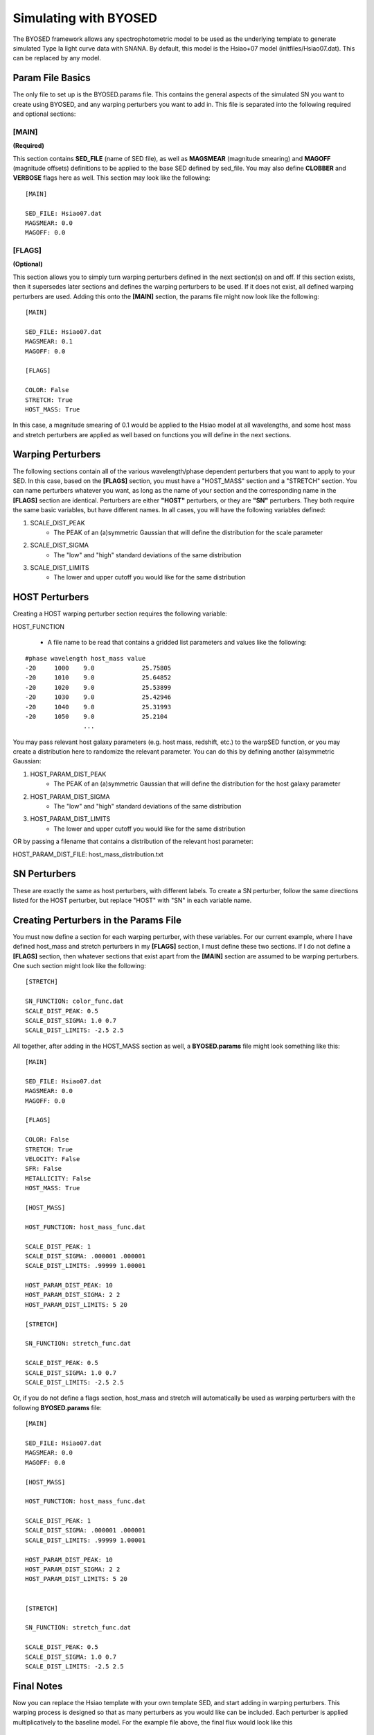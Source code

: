 ***********************
Simulating with BYOSED
***********************


The BYOSED framework allows any spectrophotometric model to be used
as the underlying template to generate simulated Type Ia light curve data
with SNANA. By default, this model is the Hsiao+07 model (initfiles/Hsiao07.dat).
This can be replaced by any model.


Param File Basics
=================

The only file to set up is the BYOSED.params file. This contains the general aspects
of the simulated SN you want to create using BYOSED, and any warping perturbers you
want to add in. This file is separated into the following required and optional sections:

[MAIN]
------
**(Required)**

This section contains **SED_FILE** (name of SED file), as well as **MAGSMEAR** (magnitude 
smearing) and **MAGOFF** (magnitude offsets) definitions to be applied to the base SED defined by
sed_file. You may also define **CLOBBER** and **VERBOSE** flags here as well. This section may look
like the following:

::
	
	[MAIN]

	SED_FILE: Hsiao07.dat
	MAGSMEAR: 0.0
	MAGOFF: 0.0


[FLAGS]
-------
**(Optional)**

This section allows you to simply turn warping perturbers defined in the next section(s) on and off. If
this section exists, then it supersedes later sections and defines the warping perturbers to be used. 
If it does not exist, all defined warping perturbers are used. Adding this onto the **[MAIN]** section,
the params file might now look like the following:

::

	[MAIN]

	SED_FILE: Hsiao07.dat
	MAGSMEAR: 0.1
	MAGOFF: 0.0

	[FLAGS]

	COLOR: False
	STRETCH: True
	HOST_MASS: True


In this case, a magnitude smearing of 0.1 would be applied to the Hsiao model at all wavelengths,
and some host mass and stretch perturbers are applied as well based on functions you will 
define in the next sections. 

Warping Perturbers
===============

The following sections contain all of the various wavelength/phase dependent perturbers that you want
to apply to your SED. In this case, based on the **[FLAGS]** section, you must have a "HOST_MASS" section
and a "STRETCH" section. You can name perturbers whatever you want, as long as the name of your section and the corresponding
name in the **[FLAGS]** section are identical. Perturbers are either **"HOST"** perturbers, or they are **"SN"** perturbers.
They both require the same basic variables, but have different names. In all cases, you will have the following variables
defined:

1. SCALE_DIST_PEAK
	* The PEAK of an (a)symmetric Gaussian that will define the distribution for the scale parameter
2. SCALE_DIST_SIGMA
  	* The "low" and "high" standard deviations of the same distribution
3. SCALE_DIST_LIMITS
  	* The lower and upper cutoff you would like for the same distribution 

HOST Perturbers
============

Creating a HOST warping perturber section requires the following
variable:

HOST_FUNCTION

  * A file name to be read that contains a gridded list parameters and values like the following:

::

	#phase wavelength host_mass value
	-20 	1000 	9.0		25.75805 
	-20 	1010 	9.0		25.64852
	-20 	1020 	9.0		25.53899
	-20 	1030 	9.0		25.42946
	-20 	1040 	9.0		25.31993
	-20 	1050 	9.0		25.2104
	     		...

You may pass relevant host galaxy parameters (e.g. host mass, redshift, etc.) to the warpSED function,
or you may create a distribution here to randomize the relevant parameter. You can do this by 
defining another (a)symmetric Gaussian:

1. HOST_PARAM_DIST_PEAK
	* The PEAK of an (a)symmetric Gaussian that will define the distribution for the host galaxy parameter
2. HOST_PARAM_DIST_SIGMA
	* The "low" and "high" standard deviations of the same distribution
3. HOST_PARAM_DIST_LIMITS
	* The lower and upper cutoff you would like for the same distribution 

OR by passing a filename that contains a distribution of the relevant host parameter:

HOST_PARAM_DIST_FILE: host_mass_distribution.txt

SN Perturbers
==========

These are exactly the same as host perturbers, with different labels. To create a SN perturber, follow
the same directions listed for the HOST perturber, but replace "HOST" with "SN" in each variable name. 


Creating Perturbers in the Params File
===================================

You must now define a section for each warping perturber, with these variables. For our current example,
where I have defined host_mass and stretch perturbers in my **[FLAGS]** section, I must define these two
sections. If I do not define a **[FLAGS]** section, then whatever sections that exist apart from
the **[MAIN]** section are assumed to be warping perturbers. One such section might look like the
following:


::

	[STRETCH]

	SN_FUNCTION: color_func.dat
	SCALE_DIST_PEAK: 0.5
	SCALE_DIST_SIGMA: 1.0 0.7
	SCALE_DIST_LIMITS: -2.5 2.5

All together, after adding in the HOST_MASS section as well, a **BYOSED.params** file might look something like this:

::

	[MAIN]

	SED_FILE: Hsiao07.dat
	MAGSMEAR: 0.0
	MAGOFF: 0.0

	[FLAGS]

	COLOR: False
	STRETCH: True
	VELOCITY: False
	SFR: False
	METALLICITY: False
	HOST_MASS: True

	[HOST_MASS]

	HOST_FUNCTION: host_mass_func.dat

	SCALE_DIST_PEAK: 1
	SCALE_DIST_SIGMA: .000001 .000001
	SCALE_DIST_LIMITS: .99999 1.00001

	HOST_PARAM_DIST_PEAK: 10
	HOST_PARAM_DIST_SIGMA: 2 2
	HOST_PARAM_DIST_LIMITS: 5 20

	[STRETCH]

	SN_FUNCTION: stretch_func.dat

	SCALE_DIST_PEAK: 0.5
	SCALE_DIST_SIGMA: 1.0 0.7
	SCALE_DIST_LIMITS: -2.5 2.5

Or, if you do not define a flags section, host_mass and stretch will automatically be used as 
warping perturbers with the following **BYOSED.params** file:

::

	[MAIN]

	SED_FILE: Hsiao07.dat
	MAGSMEAR: 0.0
	MAGOFF: 0.0

	[HOST_MASS]

	HOST_FUNCTION: host_mass_func.dat

	SCALE_DIST_PEAK: 1
	SCALE_DIST_SIGMA: .000001 .000001
	SCALE_DIST_LIMITS: .99999 1.00001

	HOST_PARAM_DIST_PEAK: 10
	HOST_PARAM_DIST_SIGMA: 2 2
	HOST_PARAM_DIST_LIMITS: 5 20


	[STRETCH]

	SN_FUNCTION: stretch_func.dat

	SCALE_DIST_PEAK: 0.5
	SCALE_DIST_SIGMA: 1.0 0.7
	SCALE_DIST_LIMITS: -2.5 2.5

Final Notes
===========

Now you can replace the Hsiao template with your own template SED, and start adding in warping
perturbers. This warping process is designed so that as many perturbers as you would like can be
included. Each perturber is applied multiplicatively to the baseline model. For the example file 
above, the final flux would look like this 

.. math::

   F(\lambda,\phi)=A\times H(\lambda,\phi)\Big[1+S(\lambda,\phi)s+M(\lambda,\phi,M)m\Big]

Where here F is the final flux, H is the Hsiao template, S is the defined stretch function,
M is the defined host mass function, s is the scale parameter pulled from the distribution defined
for the stretch function, m is the scale parameter pulled from the distribution defined 
for the host mass function, and M is the host mass itself, pulled from the parameter 
distribution defined for the host mass perturber. 
In principle this could look like the following if you had N such perturbers:

.. math::

   F(\lambda,\phi)=A\times H(\lambda,\phi)\Big[1+X_1(\lambda,\phi)x_1+X_2(\lambda,\phi)x_2+...+X_N(\lambda,\phi)x_N\Big]


Combining HOST and SN Perturbers
=============================

You can also define an perturber that involves both HOST and SN parameters. Perhaps you want an perturber that combines host mass
and velocity. You might then have a params file that looks like this (the entire perturber still only gets one scale parameter):

::

	[MAIN]

	SED_FILE: Hsiao07.dat
	MAGSMEAR: 0.0
	MAGOFF: 0.0

	[HOST_MASS_VELOCITY]

	HOST_FUNCTION: host_mass_func.dat

	SCALE_DIST_PEAK: 1
	SCALE_DIST_SIGMA: .000001 .000001
	SCALE_DIST_LIMITS: .99999 1.00001

	HOST_PARAM_DIST_PEAK: 10
	HOST_PARAM_DIST_SIGMA: 2 2
	HOST_PARAM_DIST_LIMITS: 5 20

	SN_FUNCTION: gridded_velocity.dat

	SN_PARAM_DIST_FILE: velocity_hist_data.txt


In this case, the final flux would be calculated in the following way:

.. math::

   F(\lambda,\phi)=A\times H(\lambda,\phi)\Big[1+V(\lambda,\phi,v)sM(\lambda,\phi,M)\Big]

Where here F is the final flux, H is the Hsiao template, V is the velocity component of the HOST_MASS_VELOCITY perturber,
s is the scale factor, and M is the host mass component of the HOST_MASS_VELOCITY perturber. This generalizes to N such
perturbers in the following way:

.. math::
	
	F(\lambda,\phi)=A\times H(\lambda,\phi)\Big[1+SN_1(\theta_{SN})s_1G_1(\theta_{SN},\theta_{HOST})+SN_2(\theta_{SN})s_2G_2(\theta_{SN},\theta_{HOST})+...

		+SN_N(\theta_{SN})s_NG_N(\theta_{SN},\theta_{HOST})\Big]

Example Files
=============

These are example files that can be used for your :download:`sed_file <./example_files/Hsiao07.dat>` and :download:`BYOSED.params <./example_files/BYOSED.params>`.
The host mass and stretch functions are defined by accompanying :download:`host mass <./example_files/gridded_mass.dat>` and :download:`stretch <./example_files/stretch_func.dat>` files.






















